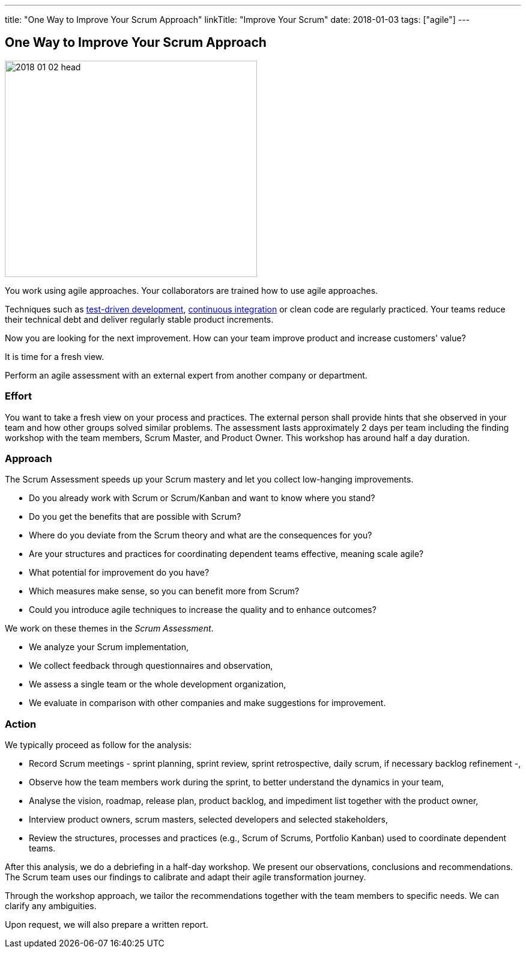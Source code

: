 ---
title: "One Way to Improve Your Scrum Approach"
linkTitle: "Improve Your Scrum"
date: 2018-01-03
tags: ["agile"]
---

== One Way to Improve Your Scrum Approach
:author: Marcel Baumann
:email: <marcel.baumann@tangly.net>
:homepage: https://www.tangly.net/
:company: https://www.tangly.net/[tangly llc]

image::2018-01-02-head.jpg[width=420,height=360,role=left]

You work using agile approaches.
Your collaborators are trained how to use agile approaches.

Techniques such as https://en.wikipedia.org/wiki/Test-driven_development[test-driven development], https://en.wikipedia.org/wiki/Continuous_integration[continuous integration]
or clean code are regularly practiced.
Your teams reduce their technical debt and deliver regularly stable product increments.

Now you are looking for the next improvement.
How can your team improve product and increase customers' value?

It is time for a fresh view.

Perform an agile assessment with an external expert from another company or department.

=== Effort

You want to take a fresh view on your process and practices.
The external person shall provide hints that she observed in your team and how other groups solved similar problems.
The assessment lasts approximately 2 days per team including the finding workshop with the team members, Scrum Master, and Product Owner.
This workshop has around half a day duration.

=== Approach

The Scrum Assessment speeds up your Scrum mastery and let you collect low-hanging improvements.

* Do you already work with Scrum or Scrum/Kanban and want to know where you stand?
* Do you get the benefits that are possible with Scrum?
* Where do you deviate from the Scrum theory and what are the consequences for you?
* Are your structures and practices for coordinating dependent teams effective, meaning scale agile?
* What potential for improvement do you have?
* Which measures make sense, so you can benefit more from Scrum?
* Could you introduce agile techniques to increase the quality and to enhance outcomes?

We work on these themes in the _Scrum Assessment_.

* We analyze your Scrum implementation,
* We collect feedback through questionnaires and observation,
* We assess a single team or the whole development organization,
* We evaluate in comparison with other companies and make suggestions for improvement.

=== Action

We typically proceed as follow for the analysis:

* Record Scrum meetings - sprint planning, sprint review, sprint retrospective, daily scrum, if necessary backlog refinement -,
* Observe how the team members work during the sprint, to better understand the dynamics in your team,
* Analyse the vision, roadmap, release plan, product backlog, and impediment list together with the product owner,
* Interview product owners, scrum masters, selected developers and selected stakeholders,
* Review the structures, processes and practices (e.g., Scrum of Scrums, Portfolio Kanban) used to coordinate dependent teams.

After this analysis, we do a debriefing in a half-day workshop.
We present our observations, conclusions and recommendations.
The Scrum team uses our findings to calibrate and adapt their agile transformation journey.

Through the workshop approach, we tailor the recommendations together with the team members to specific needs.
We can clarify any ambiguities.

Upon request, we will also prepare a written report.
